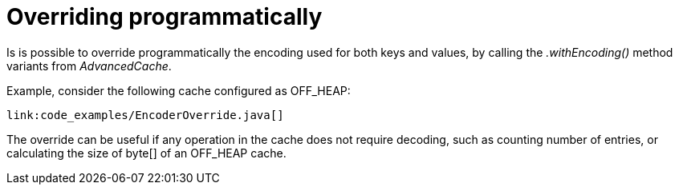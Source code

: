 ifdef::context[:parent-context: {context}]
[id="overriding-programmatically_{context}"]
= Overriding programmatically
:context: overriding-programmatically

Is is possible to override programmatically the encoding used for both keys and values, by calling the _.withEncoding()_ method variants from _AdvancedCache_.

Example, consider the following cache configured as OFF_HEAP:

[source,java]
----
link:code_examples/EncoderOverride.java[]
----

The override can be useful if any operation in the cache does not require decoding, such as counting number of entries,
or calculating the size of byte[] of an OFF_HEAP cache.


ifdef::parent-context[:context: {parent-context}]
ifndef::parent-context[:!context:]